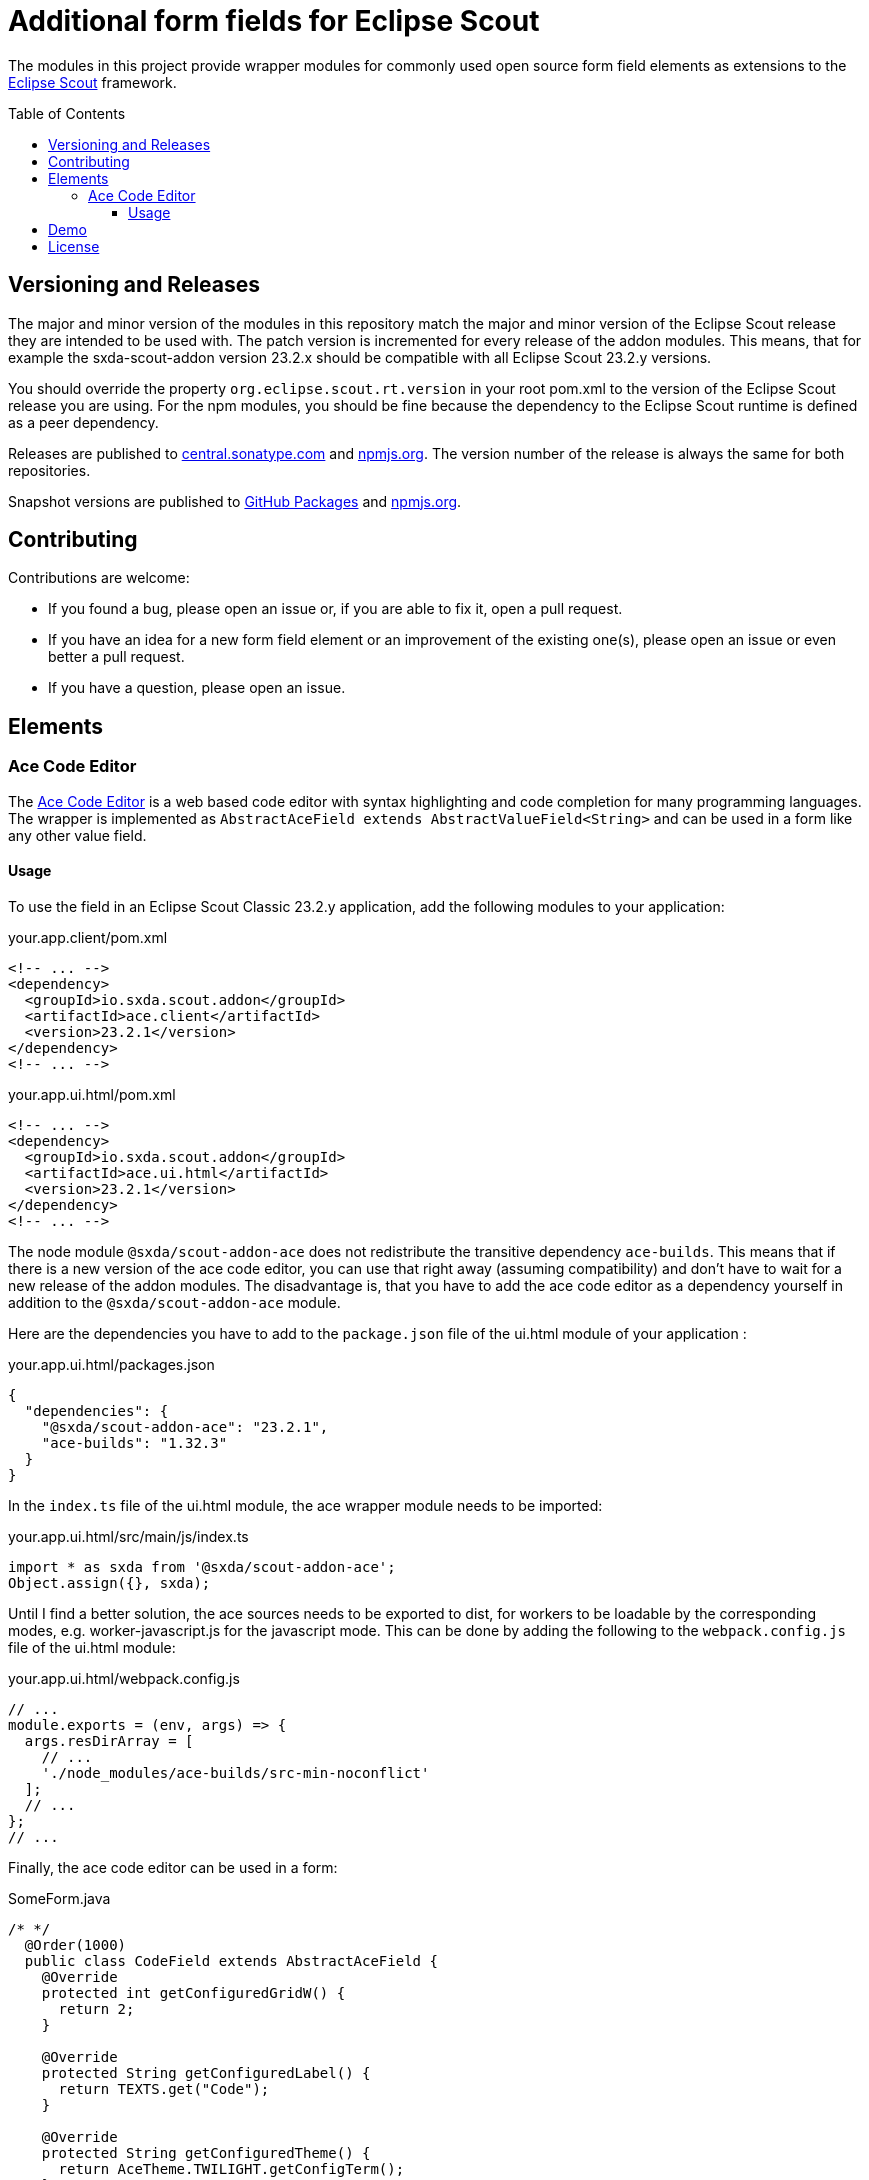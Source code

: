 = Additional form fields for Eclipse Scout
:toc: macro
:toc-title: Table of Contents
:toclevels: 4

The modules in this project provide wrapper modules for commonly used open source form field elements as extensions to the https://eclipse.dev/scout/[Eclipse Scout] framework.

toc::[]

== Versioning and Releases

The major and minor version of the modules in this repository match the major and minor version of the Eclipse Scout release they are intended to be used with. The patch version is incremented for every release of the addon modules. This means, that for example the sxda-scout-addon version 23.2.x should be compatible with all Eclipse Scout 23.2.y versions.

You should override the property `org.eclipse.scout.rt.version` in your root pom.xml to the version of the Eclipse Scout release you are using. For the npm modules, you should be fine because the dependency to the Eclipse Scout runtime is defined as a peer dependency.

Releases are published to https://central.sonatype.com/namespace/io.sxda.scout.addon[central.sonatype.com] and https://www.npmjs.com/package/@sxda/scout-addon-ace[npmjs.org]. The version number of the release is always the same for both repositories.

Snapshot versions are published to https://github.com/nisrael?tab=packages&repo_name=sxda-scout-addon[GitHub Packages] and https://www.npmjs.com/package/@sxda/scout-addon-ace[npmjs.org].

== Contributing

Contributions are welcome:

* If you found a bug, please open an issue or, if you are able to fix it, open a pull request.
* If you have an idea for a new form field element or an improvement of the existing one(s), please open an issue or even better a pull request.
* If you have a question, please open an issue.

== Elements

=== Ace Code Editor

The https://ace.c9.io[Ace Code Editor] is a web based code editor with syntax highlighting and code completion for many programming languages. The wrapper is implemented as  `AbstractAceField extends AbstractValueField<String>` and can be used in a form like any other value field.

==== Usage

To use the field in an Eclipse Scout Classic 23.2.y application, add the following modules to your application:

.your.app.client/pom.xml
[source,xml]
----
<!-- ... -->
<dependency>
  <groupId>io.sxda.scout.addon</groupId>
  <artifactId>ace.client</artifactId>
  <version>23.2.1</version>
</dependency>
<!-- ... -->
----

.your.app.ui.html/pom.xml
[source,xml]
----
<!-- ... -->
<dependency>
  <groupId>io.sxda.scout.addon</groupId>
  <artifactId>ace.ui.html</artifactId>
  <version>23.2.1</version>
</dependency>
<!-- ... -->
----

The node module `@sxda/scout-addon-ace` does not redistribute the transitive dependency `ace-builds`. This means that if there is a new version of the ace code editor, you can use that right away (assuming compatibility) and don't have to wait for a new release of the addon modules. The disadvantage is, that you have to add the ace code editor as a dependency yourself in addition to the `@sxda/scout-addon-ace` module.

Here are the dependencies you have to add to the `package.json` file of the ui.html module of your application :

.your.app.ui.html/packages.json
[source,json]
----
{
  "dependencies": {
    "@sxda/scout-addon-ace": "23.2.1",
    "ace-builds": "1.32.3"
  }
}
----

In the `index.ts` file of the ui.html module, the ace wrapper module needs to be imported:

.your.app.ui.html/src/main/js/index.ts
[source,typescript]
----
import * as sxda from '@sxda/scout-addon-ace';
Object.assign({}, sxda);
----

Until I find a better solution, the ace sources needs to be exported to dist, for workers to be loadable by the corresponding modes, e.g. worker-javascript.js for the javascript mode. This can be done by adding the following to the `webpack.config.js` file of the ui.html module:

.your.app.ui.html/webpack.config.js
[source,javascript]
----
// ...
module.exports = (env, args) => {
  args.resDirArray = [
    // ...
    './node_modules/ace-builds/src-min-noconflict'
  ];
  // ...
};
// ...
----

Finally, the ace code editor can be used in a form:

.SomeForm.java
[source,java]
----
/* */
  @Order(1000)
  public class CodeField extends AbstractAceField {
    @Override
    protected int getConfiguredGridW() {
      return 2;
    }

    @Override
    protected String getConfiguredLabel() {
      return TEXTS.get("Code");
    }

    @Override
    protected String getConfiguredTheme() {
      return AceTheme.TWILIGHT.getConfigTerm();
    }

    @Override
    protected boolean getConfiguredShowPrintMargin() {
      return true;
    }

            @Override
    protected int getConfiguredTabSize() {
      return 2;
    }

    @Override
    protected boolean getConfiguredHighlightActiveLine() {
      return true;
    }

    @Override
    protected boolean getConfiguredUseSoftTabs() {
      return true;
    }

    @Override
    protected boolean getConfiguredUseWrapMode() {
      return false;
    }
  }
/* */
----

The CSP directive `img-src` needs to be configured in the `config.properties` file of the application. This is necessary because the ace code editor may provide image data for themes in base64 format. The CSP directive `data:` is necessary to allow this.

.config.properties
[source,properties]
----
# necessary for ace code editor, may provide image data for themes in base64 format
# https://eclipsescout.github.io/scout-docs/23.2/technical-guide/common-concepts/platform.html#sec-app.configProperties
scout.cspDirective[img-src]='self' data:
----

== Demo

A Scout JS demo application of the latest snapshot version is available at: https://nisrael.github.io/sxda-scout-addon/.

== License

This program and the accompanying materials are made available under the terms of the Eclipse Public License 2.0 which is available at https://www.eclipse.org/legal/epl-2.0/

SPDX-License-Identifier: EPL-2.0

Please also refer to the link:./NOTICE.md[NOTICE] file(s) that are distributed along with this source code.

To learn more about the Eclipse Public License 2.0, please read e.g. https://fossa.com/blog/open-source-software-licenses-101-eclipse-public-license/ or https://www.eclipse.org/legal/epl-2.0/faq.php.
